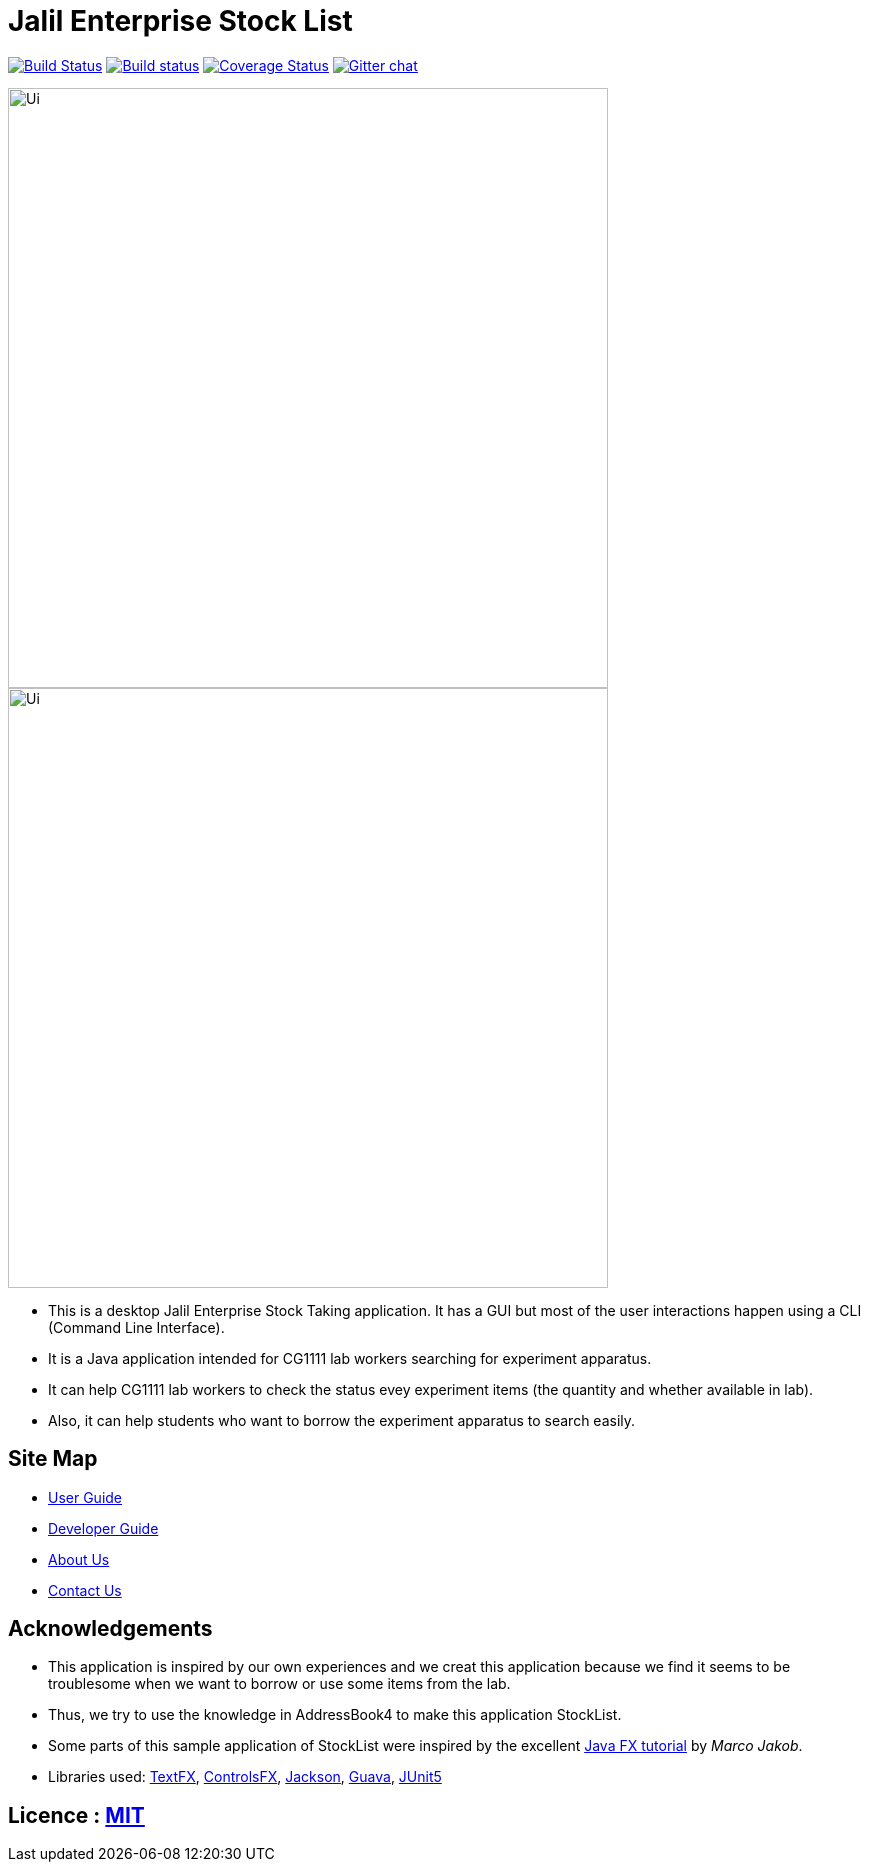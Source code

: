 = Jalil Enterprise Stock List
ifdef::env-github,env-browser[:relfileprefix: docs/]

https://travis-ci.org/CS2113-AY1819S1-T12-3/main[image:https://travis-ci.org/se-edu/addressbook-level4.svg?branch=master[Build Status]]
https://ci.appveyor.com/project/damithc/addressbook-level4[image:https://ci.appveyor.com/api/projects/status/3boko2x2vr5cc3w2?svg=true[Build status]]
https://coveralls.io/github/se-edu/addressbook-level4?branch=master[image:https://coveralls.io/repos/github/se-edu/addressbook-level4/badge.svg?branch=master[Coverage Status]]
https://gitter.im/se-edu/Lobby[image:https://badges.gitter.im/se-edu/Lobby.svg[Gitter chat]]

ifndef::env-github[]
image::docs/images/Ui.png[width="600"]
endif::[]

ifndef::env-github[]
image::images/Ui.png[width="600"]
endif::[]

* This is a desktop Jalil Enterprise Stock Taking application. It has a GUI but most of the user interactions happen using a CLI (Command Line Interface).
* It is a Java application intended for CG1111 lab workers searching for experiment apparatus.
* It can help CG1111 lab workers to check the status evey experiment items (the quantity and whether available in lab).
* Also, it can help students who want to borrow the experiment apparatus to search easily.

== Site Map

* <<UserGuide#, User Guide>>
* <<DeveloperGuide#, Developer Guide>>
* <<AboutUs#, About Us>>
* <<ContactUs#, Contact Us>>

== Acknowledgements

* This application is inspired by our own experiences and we creat this application because we find it seems to be troublesome when we want to borrow or use some items from the lab.
* Thus, we try to use the knowledge in AddressBook4 to make this application StockList.
* Some parts of this sample application of StockList were inspired by the excellent http://code.makery.ch/library/javafx-8-tutorial/[Java FX tutorial] by
_Marco Jakob_.
* Libraries used: https://github.com/TestFX/TestFX[TextFX], https://bitbucket.org/controlsfx/controlsfx/[ControlsFX], https://github.com/FasterXML/jackson[Jackson], https://github.com/google/guava[Guava], https://github.com/junit-team/junit5[JUnit5]

== Licence : link:LICENSE[MIT]
